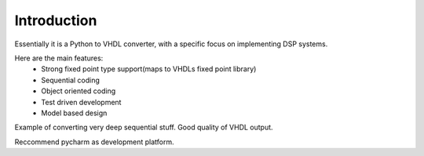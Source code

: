============
Introduction
============

Essentially it is a Python to VHDL converter, with a specific focus on implementing DSP systems.

Here are the main features:
    - Strong fixed point type support(maps to VHDLs fixed point library)
    - Sequential coding
    - Object oriented coding
    - Test driven development
    - Model based design


Example of converting very deep sequential stuff. Good quality of VHDL output.

Reccommend pycharm as development platform.


